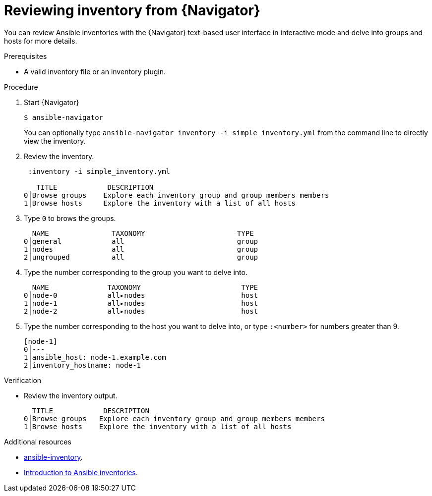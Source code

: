 
[id="proc-review-inventory-tui_{context}"]



= Reviewing inventory from {Navigator}

[role="_abstract"]

You can review Ansible inventories with the {Navigator} text-based user interface in interactive mode and delve into groups and hosts for more details.

.Prerequisites

* A valid inventory file or an inventory plugin.

.Procedure


. Start {Navigator}
+
----
$ ansible-navigator
----
+
You can optionally type `ansible-navigator inventory -i simple_inventory.yml` from the command line to directly view the inventory.

. Review the inventory.
+
----
 :inventory -i simple_inventory.yml

   TITLE            DESCRIPTION
0│Browse groups    Explore each inventory group and group members members
1│Browse hosts     Explore the inventory with a list of all hosts
----

. Type `0` to brows the groups.
+
----
  NAME               TAXONOMY                      TYPE
0│general            all                           group
1│nodes              all                           group
2│ungrouped          all                           group
----

. Type the number corresponding to the group you want to delve into.
+
----
  NAME              TAXONOMY                        TYPE
0│node-0            all▸nodes                       host
1│node-1            all▸nodes                       host
2│node-2            all▸nodes                       host
----

. Type the number corresponding to the host you want to delve into, or type `:<number>` for numbers greater than 9.
+
----
[node-1]
0│---
1│ansible_host: node-1.example.com
2│inventory_hostname: node-1
----

.Verification

*  Review the inventory output.

+
----
  TITLE            DESCRIPTION
0│Browse groups   Explore each inventory group and group members members
1│Browse hosts    Explore the inventory with a list of all hosts
----

[role="_additional-resources"]
.Additional resources

* https://docs.ansible.com/ansible/latest/cli/ansible-inventory.html[ansible-inventory].
* https://docs.ansible.com/ansible/latest/user_guide/intro_inventory.html[Introduction to Ansible inventories].
